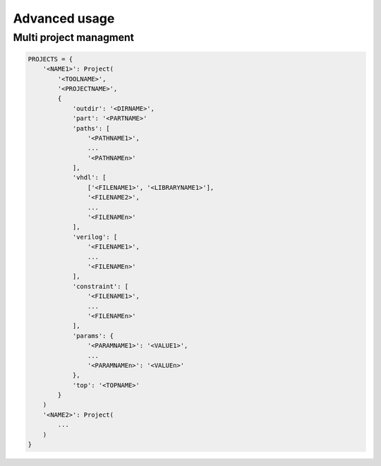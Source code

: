 .. program:: pyfpga

Advanced usage
##############

Multi project managment
=======================

.. code-block:: python

   PROJECTS = {
       '<NAME1>': Project(
           '<TOOLNAME>',
           '<PROJECTNAME>',
           {
               'outdir': '<DIRNAME>',
               'part': '<PARTNAME>'
               'paths': [
                   '<PATHNAME1>',
                   ...
                   '<PATHNAMEn>'
               ],
               'vhdl': [
                   ['<FILENAME1>', '<LIBRARYNAME1>'],
                   '<FILENAME2>',
                   ...
                   '<FILENAMEn>'
               ],
               'verilog': [
                   '<FILENAME1>',
                   ...
                   '<FILENAMEn>'
               ],
               'constraint': [
                   '<FILENAME1>',
                   ...
                   '<FILENAMEn>'
               ],
               'params': {
                   '<PARAMNAME1>': '<VALUE1>',
                   ...
                   '<PARAMNAMEn>': '<VALUEn>'
               },
               'top': '<TOPNAME>'
           }
       )
       '<NAME2>': Project(
           ...
       )
   }

